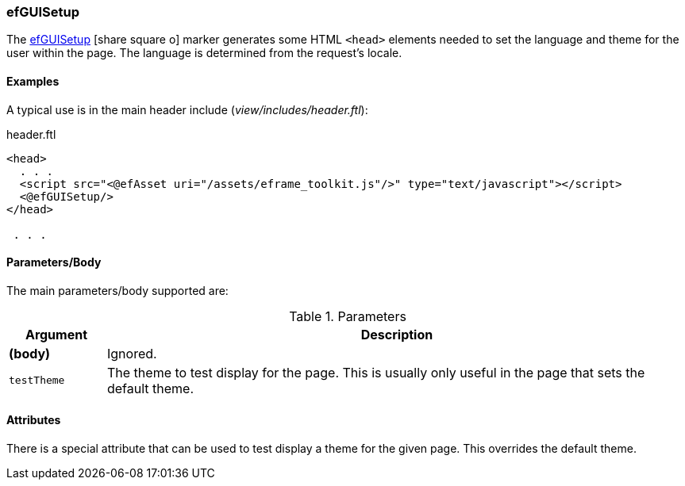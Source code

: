 

=== efGUISetup

The link:guide.html#efguisetup[efGUISetup^] icon:share-square-o[role="link-blue"] marker
generates some HTML `<head>` elements needed to set the language
and theme for the user within the page.  The language is determined from the request's locale.


==== Examples

A typical use is in the main header include (_view/includes/header.ftl_):

[source,html]
.header.ftl
----
<head>
  . . .
  <script src="<@efAsset uri="/assets/eframe_toolkit.js"/>" type="text/javascript"></script>
  <@efGUISetup/>
</head>

 . . .

----


[[efguisetup-parameters]]
==== Parameters/Body

The main parameters/body supported are:

.Parameters
[cols="1,6"]
|===
|Argument|Description

|*(body)*    |Ignored.
|`testTheme` |The theme to test display for the page.  This is usually only useful in the page that sets the default theme.

|===



==== Attributes

There is a special attribute that can be used to test display a theme for the given page.  This overrides the default theme.


